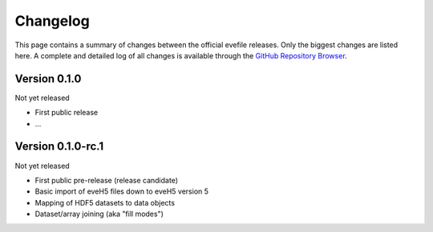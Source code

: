 =========
Changelog
=========

This page contains a summary of changes between the official evefile releases. Only the biggest changes are listed here. A complete and detailed log of all changes is available through the `GitHub Repository Browser <https://gitlab1.ptb.de/eve/eve-file-py>`_.


Version 0.1.0
=============

Not yet released

* First public release

* ...


Version 0.1.0-rc.1
==================

Not yet released

* First public pre-release (release candidate)
* Basic import of eveH5 files down to eveH5 version 5
* Mapping of HDF5 datasets to data objects
* Dataset/array joining (aka "fill modes")
